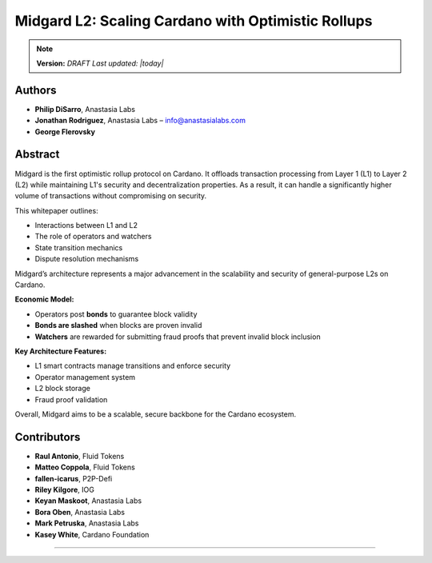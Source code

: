 Midgard L2: Scaling Cardano with Optimistic Rollups
====================================================

.. note::
   **Version:** *DRAFT*  
   *Last updated: |today|*

Authors
-------

- **Philip DiSarro**, Anastasia Labs
- **Jonathan Rodriguez**, Anastasia Labs – `info@anastasialabs.com <mailto:info@anastasialabs.com>`__
- **George Flerovsky**

Abstract
--------

Midgard is the first optimistic rollup protocol on Cardano.  
It offloads transaction processing from Layer 1 (L1) to Layer 2 (L2) while maintaining L1's security and decentralization properties.  
As a result, it can handle a significantly higher volume of transactions without compromising on security.

This whitepaper outlines:

- Interactions between L1 and L2
- The role of operators and watchers
- State transition mechanics
- Dispute resolution mechanisms

Midgard’s architecture represents a major advancement in the scalability and security of general-purpose L2s on Cardano.

**Economic Model:**

- Operators post **bonds** to guarantee block validity
- **Bonds are slashed** when blocks are proven invalid
- **Watchers** are rewarded for submitting fraud proofs that prevent invalid block inclusion

**Key Architecture Features:**

- L1 smart contracts manage transitions and enforce security
- Operator management system
- L2 block storage
- Fraud proof validation

Overall, Midgard aims to be a scalable, secure backbone for the Cardano ecosystem.

Contributors
------------

- **Raul Antonio**, Fluid Tokens
- **Matteo Coppola**, Fluid Tokens
- **fallen-icarus**, P2P-Defi
- **Riley Kilgore**, IOG
- **Keyan Maskoot**, Anastasia Labs
- **Bora Oben**, Anastasia Labs
- **Mark Petruska**, Anastasia Labs
- **Kasey White**, Cardano Foundation

----

.. raw:: html

   <p style="text-align: center; font-size: 0.8em; color: #888;">© Anastasia Labs</p>